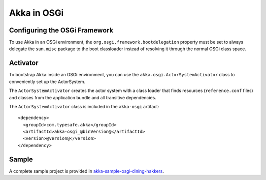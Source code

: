 Akka in OSGi
============

Configuring the OSGi Framework
------------------------------

To use Akka in an OSGi environment, the ``org.osgi.framework.bootdelegation``
property must be set to always delegate the ``sun.misc`` package to the boot classloader
instead of resolving it through the normal OSGi class space.

Activator
---------

To bootstrap Akka inside an OSGi environment, you can use the ``akka.osgi.ActorSystemActivator`` class
to conveniently set up the ActorSystem.

.. includecode:: code/docs/osgi/Activator.scala#Activator


The ``ActorSystemActivator`` creates the actor system with a class loader that finds resources
(``reference.conf`` files) and classes from the application bundle and all transitive dependencies.

The ``ActorSystemActivator`` class is included in the ``akka-osgi`` artifact::

  <dependency>
    <groupId>com.typesafe.akka</groupId>
    <artifactId>akka-osgi_@binVersion@</artifactId>
    <version>@version@</version>
  </dependency>


Sample
------

A complete sample project is provided in `akka-sample-osgi-dining-hakkers <@github@/akka-samples/akka-sample-osgi-dining-hakkers>`_.
 
